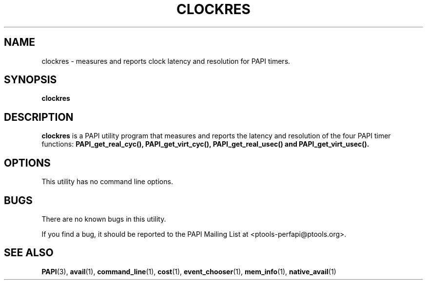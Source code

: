 .\" $Id$
.TH CLOCKRES 1 "March, 2005"
.SH NAME
clockres \- measures and reports clock latency and resolution for PAPI timers.

.SH SYNOPSIS

\fBclockres\fP


.SH DESCRIPTION
\fBclockres\fP is a PAPI utility program that measures and reports the latency and resolution of the four PAPI timer functions:
\fBPAPI_get_real_cyc(), PAPI_get_virt_cyc(), PAPI_get_real_usec()
and 
\fBPAPI_get_virt_usec().


.SH OPTIONS


This utility has no command line options.


.SH BUGS 
There are no known bugs in this utility. 
.LP
If you find a bug, it should be reported to the PAPI Mailing List at <ptools-perfapi@ptools.org>. 

.SH SEE ALSO
.BR PAPI "(3), " avail "(1), " command_line "(1), " cost "(1), " event_chooser "(1), " mem_info "(1), " native_avail "(1)"

